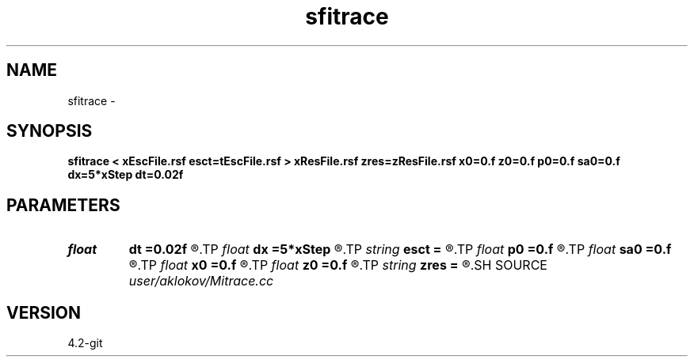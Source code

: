 .TH sfitrace 1  "APRIL 2023" Madagascar "Madagascar Manuals"
.SH NAME
sfitrace \- 
.SH SYNOPSIS
.B sfitrace < xEscFile.rsf esct=tEscFile.rsf > xResFile.rsf zres=zResFile.rsf x0=0.f z0=0.f p0=0.f sa0=0.f dx=5*xStep dt=0.02f
.SH PARAMETERS
.PD 0
.TP
.I float  
.B dt
.B =0.02f
.R  	time-range for point detection
.TP
.I float  
.B dx
.B =5*xStep
.R  	x-range for point detection
.TP
.I string 
.B esct
.B =
.R  	escape-time file (auxiliary input file name)
.TP
.I float  
.B p0
.B =0.f
.R  	migration angle
.TP
.I float  
.B sa0
.B =0.f
.R  	scattering-angle
.TP
.I float  
.B x0
.B =0.f
.R  	x-coordinate of the diffraction point
.TP
.I float  
.B z0
.B =0.f
.R  	z-coordinate of the diffraction point
.TP
.I string 
.B zres
.B =
.R  	auxiliary output file name
.SH SOURCE
.I user/aklokov/Mitrace.cc
.SH VERSION
4.2-git
